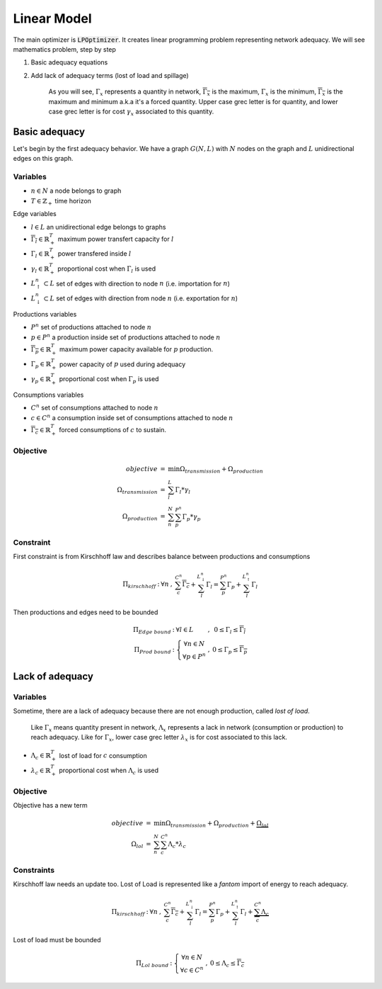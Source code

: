.. _linear-model:

Linear Model
============

The main optimizer is :code:`LPOptimizer`. It creates linear programming problem representing network adequacy. We will see mathematics problem, step by step

#. Basic adequacy equations
#. Add lack of adequacy terms (lost of load and spillage)

    As you will see, :math:`\Gamma_x` represents a quantity in network, :math:`\overline{\Gamma_x}` is the maximum, :math:`\underline{\Gamma_x}` is the minimum, :math:`\overline{\underline{\Gamma_x}}` is the maximum and minimum a.k.a it's a forced quantity. Upper case grec letter is for quantity, and lower case grec letter is for cost :math:`\gamma_x` associated to this quantity.

Basic adequacy
--------------

Let's begin by the first adequacy behavior. We have a graph :math:`G(N, L)` with :math:`N` nodes on the graph and :math:`L`  unidirectional edges on this graph.

Variables
*********

* :math:`n \in N` a node belongs to graph

* :math:`T \in \mathbb{Z}_+` time horizon

Edge variables

* :math:`l \in L` an unidirectional edge belongs to graphs

* :math:`\overline{\Gamma_l} \in \mathbb{R}^T_+` maximum power transfert capacity for :math:`l`

* :math:`\Gamma_l \in \mathbb{R}^T_+` power transfered inside :math:`l`

* :math:`\gamma_l \in \mathbb{R}^T_+` proportional cost when :math:`\Gamma_l` is used

* :math:`L^n_\uparrow \subset L` set of edges with direction to node :math:`n` (i.e. importation for :math:`n`)

* :math:`L^n_\downarrow \subset L` set of edges with direction from node :math:`n` (i.e. exportation for :math:`n`)


Productions variables

* :math:`P^n` set of productions attached to node :math:`n`

* :math:`p \in P^n` a production inside set of productions attached to node :math:`n`

* :math:`\overline{\Gamma_p} \in \mathbb{R}^T_+` maximum power capacity available for :math:`p` production.

* :math:`\Gamma_p \in \mathbb{R}^T_+` power capacity of :math:`p` used during adequacy

* :math:`\gamma_p \in \mathbb{R}^T_+` proportional cost when :math:`\Gamma_p` is used

Consumptions variables

* :math:`C^n` set of consumptions attached to node :math:`n`

* :math:`c \in C^n` a consumption inside set of consumptions attached to node :math:`n`

* :math:`\underline{\overline{\Gamma_c}} \in \mathbb{R}^T_+` forced consumptions of :math:`c` to sustain.

Objective
*********

.. math::
    \begin{array}{rcl}
    objective & = & \min{\Omega_{transmission} + \Omega_{production}} \\
    \Omega_{transmission} &=& \sum^{L}_{l}{\Gamma_l*{\gamma_l}} \\
    \Omega_{production} & = & \sum^N_n \sum^{P^n}_{p}{\Gamma_p * {\gamma_p}}
    \end{array}

Constraint
**********

First constraint is from Kirschhoff law and describes balance between productions and consumptions

.. math::
    \begin{array}{rcl}
    \Pi_{kirschhoff} &:& \forall n &,& \sum^{C^n}_{c}{\underline{\overline{\Gamma_c}}} + \sum^{L^n_{\downarrow}}_{l}{ \Gamma_l } = \sum^{P^n}_{p}{ \Gamma_p } + \sum^{L^n_{\uparrow}}_{l}{ \Gamma_l }
    \end{array}

Then productions and edges need to be bounded

.. math::
    \begin{array}{rcl}
    \Pi_{Edge\ bound} &:& \forall l \in L &,&  0 \le \Gamma_{l} \le \overline{\Gamma_l} \\
    \Pi_{Prod\ bound} &:&
    \left\{ \begin{array}{cl}
    \forall n \in N \\
    \forall p \in P^n
    \end{array} \right. &,& 0 \le \Gamma_p \le \overline{\Gamma_p}
    \end{array}


Lack of adequacy
----------------

Variables
*********

Sometime, there are a lack of adequacy because there are not enough production, called *lost of load*.

    Like :math:`\Gamma_x` means quantity present in network, :math:`\Lambda_x` represents a lack in network (consumption or production) to reach adequacy. Like for :math:`\Gamma_x`, lower case grec letter :math:`\lambda_x` is for cost associated to this lack.

* :math:`\Lambda_c \in \mathbb{R}^T_+` lost of load for :math:`c` consumption

* :math:`\lambda_c \in \mathbb{R}^T_+` proportional cost when :math:`\Lambda_c` is used

Objective
*********

Objective has a new term

.. math::
    \begin{array}{rcl}
    objective & = & \min{\Omega_{transmission} + \Omega_{production}} + \underbrace{\Omega_{lol}}\\
    \Omega_{lol} & = & \sum^N_n \sum^{C^n}_{c}{\Lambda_c * {\lambda_c}}
    \end{array}

Constraints
***********

Kirschhoff law needs an update too. Lost of Load is represented like a *fantom* import of energy to reach adequacy.

.. math::
    \begin{array}{rcl}
        \Pi_{kirschhoff} &:& \forall n &,& \sum^{C^n}_{c}{\underline{\overline{\Gamma_c}}} + \sum^{L^n_{\downarrow}}_{l}{ \Gamma_l } = \sum^{P^n}_{p}{ \Gamma_p } + \sum^{L^n_{\uparrow}}_{l}{ \Gamma_l } + \underbrace{\sum^{C^n}_{c}{ \Lambda_c }}
    \end{array}

Lost of load must be bounded

.. math::
    \begin{array}{rcl}
    \Pi_{Lol\ bound} &:&
    \left\{ \begin{array}{cl}
    \forall n \in N \\
    \forall c \in C^n
    \end{array} \right. &,& 0 \le \Lambda_c \le \overline{\underline{\Gamma_c}}
    \end{array}
